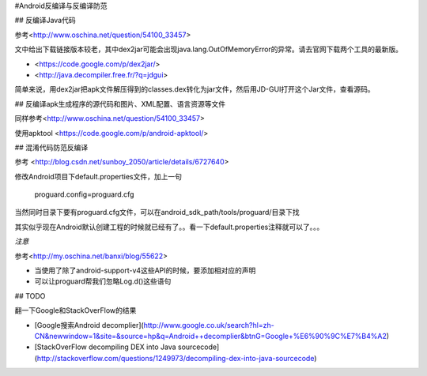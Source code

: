#Android反编译与反编译防范

## 反编译Java代码

参考<http://www.oschina.net/question/54100_33457>

文中给出下载链接版本较老，其中dex2jar可能会出现java.lang.OutOfMemoryError的异常。请去官网下载两个工具的最新版。

- <https://code.google.com/p/dex2jar/>
- <http://java.decompiler.free.fr/?q=jdgui>



简单来说，用dex2jar把apk文件解压得到的classes.dex转化为jar文件，然后用JD-GUI打开这个Jar文件，查看源码。

## 反编译apk生成程序的源代码和图片、XML配置、语言资源等文件


同样参考<http://www.oschina.net/question/54100_33457>

使用apktool <https://code.google.com/p/android-apktool/>


## 混淆代码防范反编译

参考 <http://blog.csdn.net/sunboy_2050/article/details/6727640>

修改Android项目下default.properties文件，加上一句

	proguard.config=proguard.cfg

当然同时目录下要有proguard.cfg文件，可以在android_sdk_path/tools/proguard/目录下找

其实似乎现在Android默认创建工程的时候就已经有了。。看一下default.properties注释就可以了。。。

*注意* 

参考<http://my.oschina.net/banxi/blog/55622>

- 当使用了除了android-support-v4这些API的时候，要添加相对应的声明
- 可以让proguard帮我们忽略Log.d()这些语句

	

## TODO 

翻一下Google和StackOverFlow的结果

- [Google搜索Android  decomplier](http://www.google.co.uk/search?hl=zh-CN&newwindow=1&site=&source=hp&q=Android++decomplier&btnG=Google+%E6%90%9C%E7%B4%A2)
- [StackOverFlow decompiling DEX into Java sourcecode](http://stackoverflow.com/questions/1249973/decompiling-dex-into-java-sourcecode)

